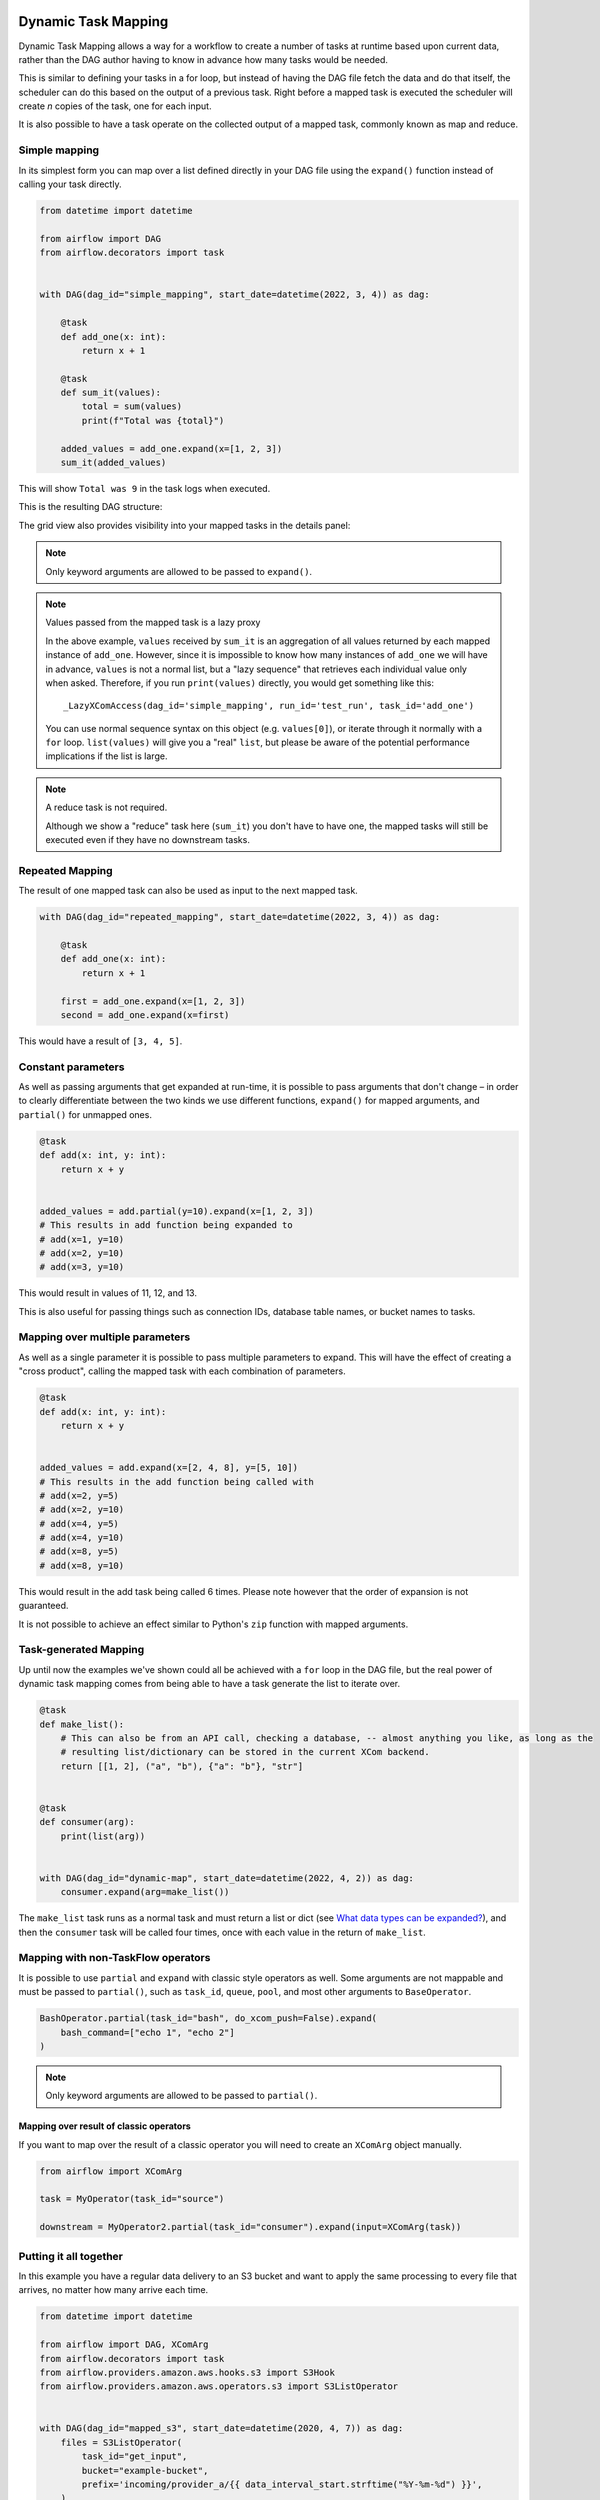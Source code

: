  .. Licensed to the Apache Software Foundation (ASF) under one
    or more contributor license agreements.  See the NOTICE file
    distributed with this work for additional information
    regarding copyright ownership.  The ASF licenses this file
    to you under the Apache License, Version 2.0 (the
    "License"); you may not use this file except in compliance
    with the License.  You may obtain a copy of the License at

 ..   http://www.apache.org/licenses/LICENSE-2.0

 .. Unless required by applicable law or agreed to in writing,
    software distributed under the License is distributed on an
    "AS IS" BASIS, WITHOUT WARRANTIES OR CONDITIONS OF ANY
    KIND, either express or implied.  See the License for the
    specific language governing permissions and limitations
    under the License.

====================
Dynamic Task Mapping
====================

Dynamic Task Mapping allows a way for a workflow to create a number of tasks at runtime based upon current data, rather than the DAG author having to know in advance how many tasks would be needed.

This is similar to defining your tasks in a for loop, but instead of having the DAG file fetch the data and do that itself, the scheduler can do this based on the output of a previous task. Right before a mapped task is executed the scheduler will create *n* copies of the task, one for each input.

It is also possible to have a task operate on the collected output of a mapped task, commonly known as map and reduce.

Simple mapping
==============

In its simplest form you can map over a list defined directly in your DAG file using the ``expand()`` function instead of calling your task directly.

.. code-block:: python

    from datetime import datetime

    from airflow import DAG
    from airflow.decorators import task


    with DAG(dag_id="simple_mapping", start_date=datetime(2022, 3, 4)) as dag:

        @task
        def add_one(x: int):
            return x + 1

        @task
        def sum_it(values):
            total = sum(values)
            print(f"Total was {total}")

        added_values = add_one.expand(x=[1, 2, 3])
        sum_it(added_values)

This will show ``Total was 9`` in the task logs when executed.

This is the resulting DAG structure:

.. image:: /img/mapping-simple-graph.png

The grid view also provides visibility into your mapped tasks in the details panel:

.. image:: /img/mapping-simple-grid.png

.. note:: Only keyword arguments are allowed to be passed to ``expand()``.

.. note:: Values passed from the mapped task is a lazy proxy

    In the above example, ``values`` received by ``sum_it`` is an aggregation of all values returned by each mapped instance of ``add_one``. However, since it is impossible to know how many instances of ``add_one`` we will have in advance, ``values`` is not a normal list, but a "lazy sequence" that retrieves each individual value only when asked. Therefore, if you run ``print(values)`` directly, you would get something like this::

        _LazyXComAccess(dag_id='simple_mapping', run_id='test_run', task_id='add_one')

    You can use normal sequence syntax on this object (e.g. ``values[0]``), or iterate through it normally with a ``for`` loop. ``list(values)`` will give you a "real" ``list``, but please be aware of the potential performance implications if the list is large.

.. note:: A reduce task is not required.

    Although we show a "reduce" task here (``sum_it``) you don't have to have one, the mapped tasks will still be executed even if they have no downstream tasks.

Repeated Mapping
================

The result of one mapped task can also be used as input to the next mapped task.

.. code-block:: python

    with DAG(dag_id="repeated_mapping", start_date=datetime(2022, 3, 4)) as dag:

        @task
        def add_one(x: int):
            return x + 1

        first = add_one.expand(x=[1, 2, 3])
        second = add_one.expand(x=first)

This would have a result of ``[3, 4, 5]``.

Constant parameters
===================

As well as passing arguments that get expanded at run-time, it is possible to pass arguments that don't change – in order to clearly differentiate between the two kinds we use different functions, ``expand()`` for mapped arguments, and ``partial()`` for unmapped ones.

.. code-block:: python

    @task
    def add(x: int, y: int):
        return x + y


    added_values = add.partial(y=10).expand(x=[1, 2, 3])
    # This results in add function being expanded to
    # add(x=1, y=10)
    # add(x=2, y=10)
    # add(x=3, y=10)

This would result in values of 11, 12, and 13.

This is also useful for passing things such as connection IDs, database table names, or bucket names to tasks.

Mapping over multiple parameters
================================

As well as a single parameter it is possible to pass multiple parameters to expand. This will have the effect of creating a "cross product", calling the mapped task with each combination of parameters.

.. code-block:: python

    @task
    def add(x: int, y: int):
        return x + y


    added_values = add.expand(x=[2, 4, 8], y=[5, 10])
    # This results in the add function being called with
    # add(x=2, y=5)
    # add(x=2, y=10)
    # add(x=4, y=5)
    # add(x=4, y=10)
    # add(x=8, y=5)
    # add(x=8, y=10)

This would result in the add task being called 6 times. Please note however that the order of expansion is not guaranteed.

It is not possible to achieve an effect similar to Python's ``zip`` function with mapped arguments.

Task-generated Mapping
======================

Up until now the examples we've shown could all be achieved with a ``for`` loop in the DAG file, but the real power of dynamic task mapping comes from being able to have a task generate the list to iterate over.

.. code-block:: python

    @task
    def make_list():
        # This can also be from an API call, checking a database, -- almost anything you like, as long as the
        # resulting list/dictionary can be stored in the current XCom backend.
        return [[1, 2], ("a", "b"), {"a": "b"}, "str"]


    @task
    def consumer(arg):
        print(list(arg))


    with DAG(dag_id="dynamic-map", start_date=datetime(2022, 4, 2)) as dag:
        consumer.expand(arg=make_list())

The ``make_list`` task runs as a normal task and must return a list or dict (see `What data types can be expanded?`_), and then the ``consumer`` task will be called four times, once with each value in the return of ``make_list``.

Mapping with non-TaskFlow operators
===================================

It is possible to use ``partial`` and ``expand`` with classic style operators as well. Some arguments are not mappable and must be passed to ``partial()``, such as ``task_id``, ``queue``, ``pool``, and most other arguments to ``BaseOperator``.


.. code-block:: python

    BashOperator.partial(task_id="bash", do_xcom_push=False).expand(
        bash_command=["echo 1", "echo 2"]
    )

.. note:: Only keyword arguments are allowed to be passed to ``partial()``.

Mapping over result of classic operators
----------------------------------------

If you want to map over the result of a classic operator you will need to create an ``XComArg`` object manually.

.. code-block:: python

    from airflow import XComArg

    task = MyOperator(task_id="source")

    downstream = MyOperator2.partial(task_id="consumer").expand(input=XComArg(task))

Putting it all together
=======================

In this example you have a regular data delivery to an S3 bucket and want to apply the same processing to every file that arrives, no matter how many arrive each time.

.. code-block:: python

    from datetime import datetime

    from airflow import DAG, XComArg
    from airflow.decorators import task
    from airflow.providers.amazon.aws.hooks.s3 import S3Hook
    from airflow.providers.amazon.aws.operators.s3 import S3ListOperator


    with DAG(dag_id="mapped_s3", start_date=datetime(2020, 4, 7)) as dag:
        files = S3ListOperator(
            task_id="get_input",
            bucket="example-bucket",
            prefix='incoming/provider_a/{{ data_interval_start.strftime("%Y-%m-%d") }}',
        )

        @task
        def count_lines(aws_conn_id, bucket, file):
            hook = S3Hook(aws_conn_id=aws_conn_id)

            return len(hook.read_key(file, bucket).splitlines())

        @task
        def total(lines):
            return sum(lines)

        counts = count_lines.partial(aws_conn_id="aws_default", bucket=files.bucket).expand(
            file=XComArg(files)
        )
        total(lines=counts)

What data types can be expanded?
================================

Currently it is only possible to map against a dict, a list, or one of those types stored in XCom as the result of a task.

If an upstream task returns an unmappable type, the mapped task will fail at run-time with an ``UnmappableXComTypePushed`` exception. For instance, you can't have the upstream task return a plain string – it must be a list or a dict.

How do templated fields and mapped arguments interact?
======================================================

All arguments to an operator can be mapped, even those that do not accept templated parameters.

If a field is marked as being templated and is mapped, it **will not be templated**.

For example, this will print ``{{ ds }}`` and not a date stamp:

.. code-block:: python

    @task
    def make_list():
        return ["{{ ds }}"]


    @task
    def printer(val):
        print(val)


    printer.expand(val=make_list())

If you want to interpolate values either call ``task.render_template`` yourself, or use interpolation:

.. code-block:: python

    @task
    def make_list(ds):
        return [ds]


    @task
    def make_list(**context):
        return [context["task"].render_template("{{ ds }}", context)]

Placing limits on mapped tasks
==============================

There are two limits that you can place on a task:

  #. the number of mapped task instances can be created as the result of expansion.
  #. The number of the mapped task can run at once.

- **Limiting number of mapped task**

  The [core] ``max_map_length`` config option is the maximum number of tasks that ``expand`` can create – the default value is 1024.

  If a source task (``make_list`` in our earlier example) returns a list longer than this it will result in *that* task failing.

- **Limiting parallel copies of a mapped task**

  If you wish to not have a large mapped task consume all available runner slots you can use the ``max_active_tis_per_dag`` setting on the task to restrict how many can be running at the same time.

  Note however that this applies to all copies of that task against all active DagRuns, not just to this one specific DagRun.

  .. code-block:: python

      @task(max_active_tis_per_dag=16)
      def add_one(x: int):
          return x + 1


      BashOperator.partial(task_id="my_task", max_active_tis_per_dag=16).expand(
          bash_command=commands
      )

Automatically skipping zero-length maps
=======================================

If the input is empty (zero length), no new tasks will be created and the mapped task will be marked as ``SKIPPED``.

